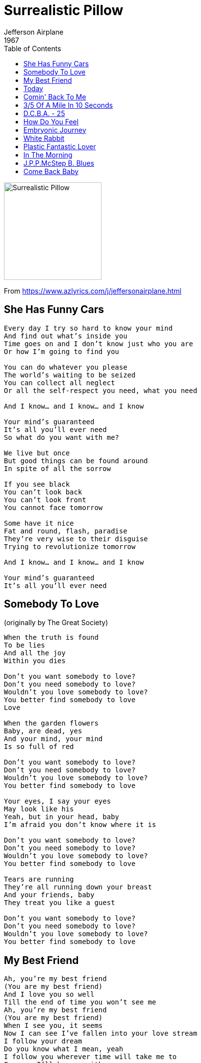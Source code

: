 = Surrealistic Pillow
Jefferson Airplane
1967
:toc:

image:../front.jpg[Surrealistic Pillow,200,200]

From https://www.azlyrics.com/j/jeffersonairplane.html

== She Has Funny Cars

[verse]
____
Every day I try so hard to know your mind
And find out what's inside you
Time goes on and I don't know just who you are
Or how I'm going to find you

You can do whatever you please
The world's waiting to be seized
You can collect all neglect
Or all the self-respect you need, what you need

And I know... and I know... and I know

Your mind's guaranteed
It's all you'll ever need
So what do you want with me?

We live but once
But good things can be found around
In spite of all the sorrow

If you see black
You can't look back
You can't look front
You cannot face tomorrow

Some have it nice
Fat and round, flash, paradise
They're very wise to their disguise
Trying to revolutionize tomorrow

And I know... and I know... and I know

Your mind's guaranteed
It's all you'll ever need 
____

== Somebody To Love

(originally by The Great Society)

[verse]
____
When the truth is found
To be lies
And all the joy
Within you dies

Don't you want somebody to love?
Don't you need somebody to love?
Wouldn't you love somebody to love?
You better find somebody to love
Love

When the garden flowers
Baby, are dead, yes
And your mind, your mind
Is so full of red

Don't you want somebody to love?
Don't you need somebody to love?
Wouldn't you love somebody to love?
You better find somebody to love

Your eyes, I say your eyes
May look like his
Yeah, but in your head, baby
I'm afraid you don't know where it is

Don't you want somebody to love?
Don't you need somebody to love?
Wouldn't you love somebody to love?
You better find somebody to love

Tears are running
They're all running down your breast
And your friends, baby
They treat you like a guest

Don't you want somebody to love?
Don't you need somebody to love?
Wouldn't you love somebody to love?
You better find somebody to love 
____

== My Best Friend

[verse]
____
Ah, you're my best friend
(You are my best friend)
And I love you so well
Till the end of time you won't see me
Ah, you're my best friend
(You are my best friend)
When I see you, it seems
Now I can see I've fallen into your love stream
I follow your dream
Do you know what I mean, yeah
I follow you wherever time will take me to
Forever I'll be one with you
One with you
One with you

Ah, you're my best friend
(You are my best friend)
And I saw that you're seein'
I'll set you free and just like me you'll be bein'
In love with me
Do you know what I mean, yeah
Do you know what I mean now
(Do you know what I mean)
I'm gonna set you free now
(Do you know)
You'll be in love with me
(Do you know what I mean)
You're my best friend now

Ah, you're my best friend
(You are my best friend)
And I love you so well
Till the end of time you won't see me
Ah, you're my best friend
(You are my best friend)
When I see you, it seems
Now I can see I've fallen into your love stream
I follow your dream
Do you know what I mean, yeah
Do you know what I mean now
(Do you know what I mean)
You'll be in love with me now
(Do you know)
I'm gonna set you free, yeah
(What I mean)
Oh you're my best friend now 
____

== Today

[verse]
____

Today, I feel like pleasing you
More than before
Today, I know what I want to do
But I don't know what for
To be living for you
Is all I want to do
To be loving you
It'll all be there
When my dreams come true

Today, you'll make me say
That I somehow have changed
Today, you'll look into my eyes
I'm just not the same
To be any more than all I am
Would be a lie
I'm so full of love
I could burst apart
And start to cry

Today, everything you want
I swear it all will come true
Today, I realize how much
I'm in love with you
With you standing here
I could tell the world
What it means to love
To go on from here
I can't use words
They don't say enough

Please, please listen to me
It's taken so long to come true
It's all for you, all for you 
____

== Comin' Back To Me

[verse]
____
The summer had inhaled and held its breath too long
The winter looked the same as if it never had gone
And through an open window where no curtain hung
I saw you
I saw you
Comin' back to me

One begins to read between the pages of a look
The shape of sleepy music and suddenly you're hooked
Through the rain upon the trees that kisses on the run
I saw you
I saw you
Comin' back to me

You came to stay and live my way
Scatter my love like leaves in the wind
You always say you won't go away
But I know what it always has been
It always has been

A transparent dream beneath an occasional sigh
Most of the time I just let it go by
Now I wish it hadn't begun
I saw you
Yes I saw you
Comin' back to me

Strolling the hills overlooking the shore
I realize I've been here before
The shadow in the mist could have been anyone
I saw you
I saw you
Comin' back to me

Small things like reasons are put in a jar
Whatever happened to wishes, wished on a star?
Was it just something that I made up for fun?
I saw you
I saw you
Comin' back to me 
____

== 3/5 Of A Mile In 10 Seconds

[verse]
____
Do away with people blowing my mind
Do away with people wasting my precious time
Take me to a simple place
Where I can easily see my face
Baby, baby I can see that you're fine
Know I love you baby, yes I do
Know I love you baby, yes I do

Do away with people laughing at my hair
Do away with people climbing on my precious prayers
Take me to a circus tent
Where I can easily pay my rent
And all the other freaks can share my cares
Know I love you baby, yes I do
Know I love you baby, yes I do

Do away with things that come on obscene
Like hot rods real clean real fine nicotine
Sometimes the price is 65 dollars
Prices like that make a grown man holler
'Specially when it's sold by a kid that's only 15
Know I love you baby, yes I do
Know I love you baby, yes I do 
____

== D.C.B.A. - 25

[verse]
____
It's time you walked away
set me free
I must move away
leave you be...
time's been good to us, my friend
wait and see how it will end
we come and go as we please...
we come and go as we please...
that's how it must be

Here in crystal chandelier, I'm home
too many days, I've left unstoned
if you don't mind happiness
purple-pleasure fields in the Sun
ah, don't you know I'm runnin' home...
don't you know I'm runnin' home...
to a place to you unknown?

I take great peace in your sitting there
searching for myself, I find a place there
I see the people of the world
where they are and what they could be...

I can but dance behind your smile...
I can but dance behind your smile...

you were the world to me for a while 
____

== How Do You Feel

[verse]
____
Look into her eyes
Do you see what I mean
Just look at her hair
And when she speaks, oh what a pleasant surprise

How do you feel
Just look at her smile
Do you see what I mean
She is looking our way
Oh how I wish we could stay, just stay for a while
How do you feel

When I meet a girl like that
I don't know what to say
But to meet a girl like that
Brightens up my day
My day, oh
How do you feel

Just look at her walk
Do you see what I mean
She is coming our way
Oh, how my heart beats, I don't even think I can talk
How do you feel

When I meet a girl like that
I don't know what to say
But to meet a girl like that
Brightens up my day
My day, oh
How do you feel

How do you feel
Do you know how you feel
Just look at her smile
(Tell me how do you feel)
Look into her eyes
(Tell me how do you feel)
She is coming our way
(Tell me how do you feel)
Look into her eye
(Tell me how do you feel)
She is coming our way
(Tell me how do you feel) 
____

== Embryonic Journey

(Instrumental)

== White Rabbit

[verse]
____
One pill makes you larger
And one pill makes you small
And the ones that mother gives you
Don't do anything at all
Go ask Alice
When she's ten feet tall

And if you go chasing rabbits
And you know you're going to fall
Tell 'em a hookah-smoking caterpillar
Has given you the call
Call Alice
When she was just small

When the men on the chessboard
Get up and tell you where to go
And you've just had some kind of mushroom
And your mind is moving low
Go ask Alice
I think she'll know

When logic and proportion
Have fallen sloppy dead
And the White Knight is talking backwards
And the Red Queen's off with her head
Remember what the dormouse said
Feed your head
Feed your head 
____

== Plastic Fantastic Lover

[verse]
____
Her neon mouth with the blinkers-off smile
Nothing but an electric sign
You could say she has an individual style
She's part of a colorful time

Secrecy of lady-chrome-covered clothes
You wear cause you have no other
But I suppose no one knows
You're my plastic fantastic lover

Her rattlin' cough never shuts off
Is nothin' but a used machine
Her aluminum finish, slightly diminished
Is the best I ever have seen

Cosmetic baby plugged into me
I'd never ever find another
I realize no one's wise
To my plastic fantastic lover

The electrical dust is starting to rust
Her trapezoid thermometer taste
All the red tape is mechanical rape
Of the TV program waste

Data control and IBM
Science is mankind's brother
But all I see is drainin' me
On my plastic fantastic lover 
____

== In The Morning

// https://www.google.com/search?q=Jefferson+Airplane+lyrics+In+The+Morning

[verse]
____
In the morning, well in the morning
Hang my head and I cry
Well in the morning, oh in the morning
Well when you're gone, ain't going to worry mine no more

Well 'til the morning, tell me true
Will tell my way of acting, blow in somebody new
Now, in the morning, well 'til the morning, tell me true
Well when you're gone, ain't going to worry mine no more

Well one of these mornings, and lord it won't be long
Look for your daddy and your daddy will be gone
I won't come back no more, back no more
Gonna look for your daddy, but down the road I go
____

== J.P.P.McStep B. Blues

// https://www.google.com/search?q=Jefferson+Airplane+lyrics+J.P.P.McStep+B.+Blues

[verse]
____
Got a feelin' comin' from inside
A love for you my friends that I can't hide
And on these words that come I hope you ride
And I hope that my feelin' and meanings come through

One short moment and I knew you
Like lookin' in a mirror I looked through you
My night time rider has flown to you
And I hope you can see me like I've been seein' you

This is a song of your hand
Written so you would understand
A special feelin' taken by my stand
And I know you're goin' to love me like I've been lovin' you

And because you had a hand to lend
And you know the sands of time are just made of sand
Even though you might be in another land
I know I am with you forever my friend
____

== Come Back Baby

// https://www.google.com/search?q=Jefferson+Airplane+lyrics+Come+Back+Baby

[verse]
____
Come back baby, baby please don't go
One more time just before you hit the road
Come back baby, let's talk it over one more time
One more time, one more time
Let's talk it over one more time
Come back baby, let's talk it over one more time 
____